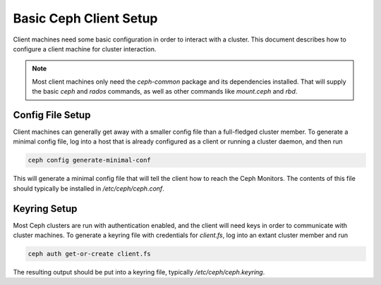 =======================
Basic Ceph Client Setup
=======================
Client machines need some basic configuration in order to interact with
a cluster. This document describes how to configure a client machine
for cluster interaction.

.. note:: Most client machines only need the `ceph-common` package and
          its dependencies installed. That will supply the basic `ceph`
          and `rados` commands, as well as other commands like
          `mount.ceph` and `rbd`.

Config File Setup
=================
Client machines can generally get away with a smaller config file than
a full-fledged cluster member. To generate a minimal config file, log
into a host that is already configured as a client or running a cluster
daemon, and then run

.. code-block:: bash

    ceph config generate-minimal-conf

This will generate a minimal config file that will tell the client how to
reach the Ceph Monitors. The contents of this file should typically be
installed in `/etc/ceph/ceph.conf`.

Keyring Setup
=============
Most Ceph clusters are run with authentication enabled, and the client will
need keys in order to communicate with cluster machines. To generate a
keyring file with credentials for `client.fs`, log into an extant cluster
member and run

.. code-block:: bash

    ceph auth get-or-create client.fs

The resulting output should be put into a keyring file, typically
`/etc/ceph/ceph.keyring`.
